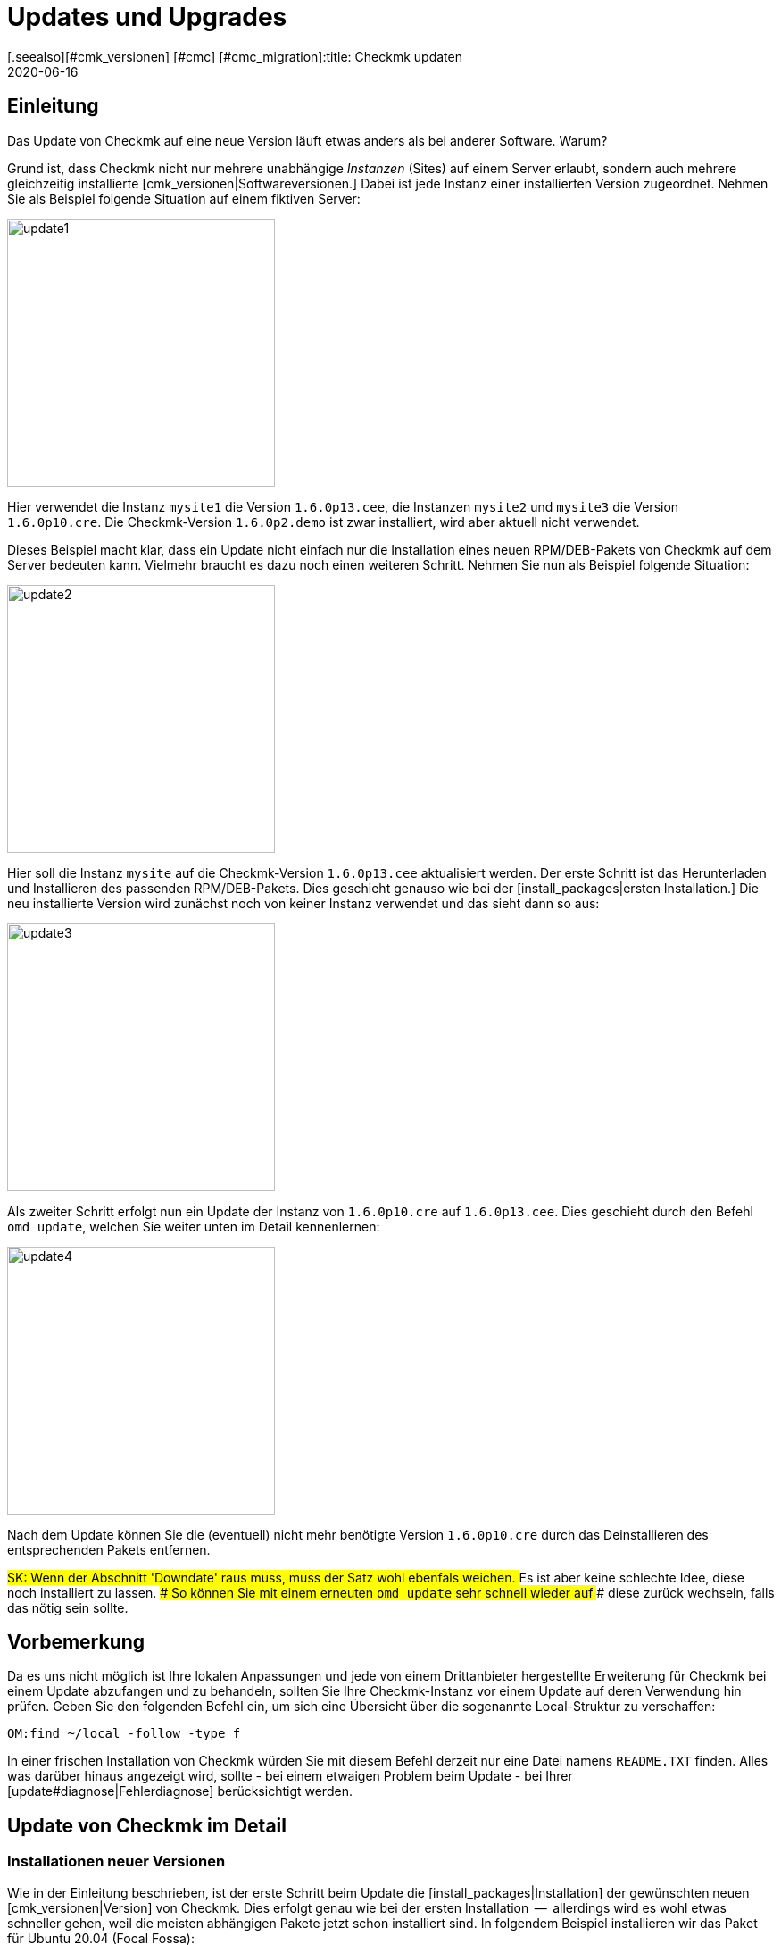 = Updates und Upgrades
:revdate: 2020-06-16
[.seealso][#cmk_versionen] [#cmc] [#cmc_migration]:title: Checkmk updaten
:description: Egal ob (FE), Open-Source- oder Enterprise Edition: Checkmk zu aktualisieren ist so einfach, wie möglich. Die Prinzipien dazu werden hier erklärt.

== Einleitung

Das Update von Checkmk auf eine neue Version läuft etwas anders
als bei anderer Software. Warum?

Grund ist, dass Checkmk nicht nur mehrere unabhängige _Instanzen_
(Sites) auf einem Server erlaubt, sondern auch mehrere gleichzeitig
installierte [cmk_versionen|Softwareversionen.] Dabei ist jede Instanz
einer installierten Version zugeordnet. Nehmen Sie als Beispiel folgende
Situation auf einem fiktiven Server:

image::bilder/update1.png[align=center,width=300]

Hier verwendet die Instanz `mysite1` die Version `1.6.0p13.cee`,
die Instanzen `mysite2` und `mysite3` die
Version `1.6.0p10.cre`. Die Checkmk-Version `1.6.0p2.demo` ist
zwar installiert, wird aber aktuell nicht verwendet.

Dieses Beispiel macht klar, dass ein Update nicht einfach nur die Installation
eines neuen RPM/DEB-Pakets von Checkmk auf dem Server bedeuten kann. Vielmehr
braucht es dazu noch einen weiteren Schritt. Nehmen Sie nun als Beispiel folgende
Situation:

image::bilder/update2.png[align=center,width=300]

Hier soll die Instanz `mysite` auf die Checkmk-Version
`1.6.0p13.cee` aktualisiert werden. Der erste Schritt ist das
Herunterladen und Installieren des passenden RPM/DEB-Pakets. Dies geschieht
genauso wie bei der [install_packages|ersten Installation.] Die neu installierte
Version wird zunächst noch von keiner Instanz verwendet und das sieht dann so
aus:

image::bilder/update3.png[align=center,width=300]

Als zweiter Schritt erfolgt nun ein Update der Instanz von `1.6.0p10.cre`
auf `1.6.0p13.cee`. Dies geschieht durch den Befehl `omd update`,
welchen Sie weiter unten im Detail kennenlernen:

image::bilder/update4.png[align=center,width=300]

Nach dem Update können Sie die (eventuell) nicht mehr benötigte Version
`1.6.0p10.cre` durch das Deinstallieren des entsprechenden Pakets
entfernen.

###SK: Wenn der Abschnitt 'Downdate' raus muss, muss der Satz wohl ebenfals weichen.
### Es ist aber keine schlechte Idee, diese noch installiert zu lassen.
### So können Sie mit einem erneuten `omd update` sehr schnell wieder auf
### diese zurück wechseln, falls das nötig sein sollte.


== Vorbemerkung

Da es uns nicht möglich ist Ihre lokalen Anpassungen und jede von einem
Drittanbieter hergestellte Erweiterung für Checkmk bei einem Update abzufangen
und zu behandeln, sollten Sie Ihre Checkmk-Instanz vor einem Update auf deren
Verwendung hin prüfen. Geben Sie den folgenden Befehl ein, um sich eine
Übersicht über die sogenannte Local-Struktur zu verschaffen:

[source,bash]
----
OM:find ~/local -follow -type f
----

In einer frischen Installation von Checkmk würden Sie mit diesem Befehl derzeit
nur eine Datei namens `README.TXT` finden. Alles was darüber hinaus
angezeigt wird, sollte - bei einem etwaigen Problem beim Update - bei Ihrer
[update#diagnose|Fehlerdiagnose] berücksichtigt werden.


[#detailed]
== Update von Checkmk im Detail

=== Installationen neuer Versionen

Wie in der Einleitung beschrieben, ist der erste Schritt beim Update die
[install_packages|Installation] der gewünschten neuen [cmk_versionen|Version] von Checkmk. Dies erfolgt
genau wie bei der ersten Installation  --  allerdings wird es wohl etwas schneller
gehen, weil die meisten abhängigen Pakete jetzt schon installiert sind. In
folgendem Beispiel installieren wir das Paket für Ubuntu 20.04 (Focal Fossa):

[source,bash]
----
RP:gdebi check-mk-enterprise-1.6.0p13_0.focal_amd64.deb
----

Die Liste der installierten Checkmk-Versionen können Sie jederzeit mit
dem Befehl `omd versions` abrufen:

[source,bash]
----
RP:omd versions
1.5.0p20.cre
1.5.0p24.cee
1.6.0p13.cee (default)
2020.06.10.cee
----

Eine dieser Versionen ist mit `(default)` markiert. Diese
_Defaultversion_ wird automatisch beim Anlegen von neuen Sites
verwendet, sofern Sie nicht mit `omd -V myversion create mysite` eine
andere angeben. Bei der Arbeit mit bestehenden Sites ist sie nicht relevant. Die
aktuelle Default&shy;version können Sie mit `omd version` abfragen und
mit `omd setversion` ändern:

[source,bash]
----
RP:omd version
1.5.0p20.cre
RP:omd setversion 1.6.0p13.cee
RP:omd version
1.6.0p13.cee
----

Beim Akualisieren oder Verwalten von _bestehenden_ Instanzen spielt die Defaultversion
keine Rolle. Der `omd`-Befehl startet immer automatisch in der zur angegebenen
Instanz passenden Version.

Eine Auflistung der aktuellen Instanzen und welche Versionen diese verwenden
liefert der Befehl `omd sites`:

[source,bash]
----
RP:omd sites
SITE             VERSION          COMMENTS
mysite           1.5.0p24.cre
test             1.6.0p13.cee     default version
----


[#execute]
=== Durchführen des Updates

Nachdem die gewünschte neue Version installiert ist, können Sie das
Update der Instanz durch&shy;führen. Dazu sind keine `root`-Rechte
erforderlich. Machen Sie das Update am besten als Instanz&shy;benutzer:

[source,bash]
----
RP:su - mysite
----

Stellen Sie sicher, dass die Instanz gestoppt ist:

[source,bash]
----
OM:omd stop
----

Das Updaten  --  also eigentlich das Umschalten auf eine andere Version  --  geschieht nun einfach
mit dem Befehl `omd update`:

[source,bash]
----
OM:omd update
----

Falls es mehr als eine mögliche Zielversion gibt, bekommen Sie diese zur Auswahl:

image::bilder/omd-update-2.png[align=center,width=340]

Beim Update von einer (RE) auf die (CSE) werden Sie sicherheitshalber noch
einmal auf diesen Umstand hingewiesen:

image::bilder/update_raw_to_enterprise.png[align=center,width=210]

Ein wichtiger Teil des Updates ist das Aktualisieren von
_mitausgelieferten_ Konfigurationsdateien. Dabei werden von
Ihnen evtl. vorgenommene Änderungen in diesen Dateien nicht einfach
verworfen, sondern zusammengeführt. Dies funktioniert sehr ähnlich zu
Versionskontrollsystemen, die versuchen, gleichzeitige Änderungen mehrerer
Entwickler in der gleichen Datei automatisch zusammenzuführen.

Manchmal -- wenn die Änderungen die gleiche Stelle der Datei betreffen --
funktioniert das nicht und es kommt zu einem _Konflikt._ Wie Sie diesen
lösen können, zeigen wir [update#conflicts|weiter unten.]

Das Update zeigt eine Liste aller angepassten Dateien und Verzeichnisse:

###SK: Ausgabe kürzen?

[source,bash]
----
2020-06-16 14:25:20 - Updating site 'mysite' from version 1.6.0p10.cre to 1.6.0p13.cee...

<b class=green>** Installed dir  var/check_mk/rrd
<b class=green>** Installed dir  var/check_mk/reports
<b class=green>** Installed dir  var/check_mk/reports/archive
<b class=green>** Installed file etc/logrotate.d/cmc
<b class=green>** Installed file etc/logrotate.d/mknotifyd
<b class=green>** Installed file etc/logrotate.d/liveproxyd
###<b class=green>** Installed file etc/logrotate.d/dcd
###<b class=green>** Installed file etc/init.d/cmc
###<b class=green>** Installed file etc/init.d/mknotifyd
###<b class=green>** Installed file etc/init.d/liveproxyd
###<b class=green>** Installed file etc/init.d/dcd
###<b class=green>** Installed link etc/rc.d/20-mknotifyd
###<b class=green>** Installed link etc/rc.d/85-dcd
###<b class=green>** Installed link etc/rc.d/80-cmc
###<b class=green>** Installed link etc/rc.d/20-liveproxyd
Executing update-pre-hooks script "cmk.update-pre-hooks"...OK
Output: Initializing application...
Loading GUI plugins...
Updating Checkmk configuration...
 + Rewriting WATO tags...
 + Rewriting WATO hosts and folders...
 + Rewriting WATO rulesets...
 + Rewriting autochecks...
 + Cleanup version specific caches...
Done

Finished update.
----

###SK: Zum Vergleich noch die alte Ausgabe:

###C+:
###2016-10-11 18:27:07 - Updating site 'mysite' from version 1.2.6p10.cre to 1.2.8p11.cee...
###
###<b class=green>** Unwanted       *var/log/nagios.log* (unchanged, deleted by you)
###<b class=green>** Updated        *etc/nagvis/nagvis.ini.php*
###<b class=green>** Updated        *etc/mk-livestatus/nagios.cfg*
###<b class=green>** Updated        *etc/check_mk/defaults*
###<b class=green>** Updated        *etc/apache/conf.d/02_fcgid.conf*
### Finished update.
###C-:

Wenn alles erfolgreich durchgelaufen ist, ist die Instanz auf die neue Version
umgeschaltet&nbsp;&#8230;

[source,bash]
----
OM:omd version
1.6.0p13.cee
----

&#8230; und kann gestartet werden:

[source,bash]
----
OM:omd start
----


=== Inkompatible Änderungen

Softwareentwicklung bedeutet Änderung. Und da wir immer daran arbeiten,
(CMK) modern zu halten, kommen wir manchmal nicht drumherum, alte Zöpfe
abzuschneiden und Änderungen zu machen, die _inkompatibel_ sind. Das
bedeutet, dass Sie nach einem Update _eventuell_ Ihre Konfiguration
anpassen oder wenigstens überprüfen sollten.

Ein typisches Beispiel dafür sind neue Check-Plugins, welche bestehende
Plugins ersetzen. Falls Sie eines der betroffenen Plugins einsetzen, ist nach
dem Update eine erneute [wato_services|Serviceerkennung] auf den betroffenen
Hosts notwendig.

Eine Übersicht über alle Änderungen in Checkmk inklusive einer Suchfunktion
finden Sie online in unseren
<a href="https://checkmk.de/check_mk-werks.php">Werks</a>.
Noch praktischer ist aber die in Checkmk eingebaute Funktion zur Recherche
in den Versionshinweisen. Zu diesen gelangen Sie mit einem Klick auf die
Versionsnummer links oben in der Seitenleiste:

image::bilder/update_click_version.png[align=center,width=75%]

(CMK) verfolgt dabei automatisch _neue_ inkompatible Änderungen
und warnt Sie entsprechend:

image::bilder/update_unacked.png[align=center,width=75%]

Sie können diese „Werks“ dann ansehen und mit einem Mausklick bestätigen.
Außerdem finden Sie eine Auflistung über die komplette Historie
der Änderungen inklusive einer Suchfunktion:

image::bilder/update_incomp_werks.png[align=border,width=75%]


###H2:Downdate  --  zurück zur alten Version
###
###Der Prozess zum Umschalten auf eine alte Version läuft völlig analog
###zum Update. Genau genommen ist es `omd update` völlig egal, ob die
###Zielversion neuer oder älter ist als die aktuelle Version. Somit können
###Sie hin- und herschalten wie Sie möchten.
###
###Bitte bedenken Sie aber auch, dass selbst wenn ein Downdate zu einer
###alten Version wunderbar funktioniert, Checkmk mit bestehenden Daten aus
###*neueren* Versionen nicht immer umgehen kann. Eine neue Checkmk-Version
###legt Daten und Konfiguration eventuell in einem erweiterten Format an,
###das eine alte Version nicht versteht.
###
###Eine Konfiguration, die mit WATO gepflegt wird, wird erst dann auf ein eventuell
###neues Format umgebaut, sobald Sie WATO aktiv verwenden und Änderungen
###speichern. Solange Sie das nicht getan haben, ist ein Wechsel zurück zur
###alten Version in der Regel unproblematisch.
###
###Falls Sie also noch nicht sicher sind, ob Sie zu einer früheren Version
###zurück müssen, empfehlen wir:
###
###LI:Machen Sie vor dem Update eine Datensicherung.
###LI:Probieren Sie die neue Version erst in Ruhe aus, bevor Sie Änderungen via WATO machen.

=== Das Update im Detail

Sind Sie neugierig, was beim Update genau „unter der Haube abläuft“? Oder
haben Sie beim Durchlauf von `omd update` Konflikte in Dateien bekommen?
Dann sollten Sie hier weiterlesen.

Bei `omd update` geschehen drei Dinge:

. Aktualisieren von Vorgabedateien unter `etc/` und `var/`, also solchen Dateien, die bei `omd create` erzeugt wurden.
. Umschalten der Version auf die Zielversion durch Ändern des symbolischen Links `version`, welcher sich im Site-Verzeichnis befindet.
. Nachbearbeitungen durch verschiedene Pakete (z.B. Checkmk). Insbesondere wird automatisch ein [.guihints]#Activate Changes# durchgeführt, um eine valide Konfiguration für den Kern zu erzeugen.

==== Aktualisieren von Dateien, Zusammenführen von Änderungen

Der erste Schritt ist der bei weitem umfangreichste. Hier zeigt sich ein
großer Vorteil von Checkmk gegenüber klassischen Software-Installationen:
(CMK) hilft Ihnen, alle Standard-Konfigurations&shy;dateien an die Erfordernisse
der neuen Version anzupassen. Dies ähnelt dem Vorgang beim Update einer
Linux-Distribution, geht aber in der Umsetzung darüber hinaus.
So behandelt Checkmk eine Vielzahl von Fällen, zum Beispiel:

* Zusammenführen von Dateiänderungen mit lokalen Änderungen des Benutzers.
* Dateien, Verzeichnisse und symbolische Links, die in der neuen Version obsolet sind oder vom Benutzer gelöscht wurden.
* Änderungen an den Berechtigungen.
* Änderungen des Dateityps (aus Verzeichnis oder Datei wird symbolischer Link oder umgekehrt).
* Änderungen des Ziels von symbolischen Links.

Dabei achtet Checkmk stets darauf, dass Ihre lokalen Änderungen erhalten bleiben,
gleichzeitig aber alle für die neue Version notwendigen Änderungen
umgesetzt werden.

[#conflicts]
==== Zusammenführen und Konflikte

Falls die neue Version eine Änderung an einer Konfigurationsdatei vorsieht,
an der Sie inzwischen selbst Änderungen vorgenommen haben, versucht Checkmk,
beide Änderungen automatisch zusammenzuführen (mergen). Dies geschieht
mit den gleichen Methoden, die auch Versions&shy;kontrollsysteme verwenden.

Am wenigsten Probleme gibt es immer dann, wenn Ihre und Checkmks Änderungen
räumlich weit genug auseinander liegen (mindestens ein paar Zeilen). Dann
geschieht das Mergen automatisch und ohne Ihre Hilfe.

Wenn zwei Änderungen kollidieren, weil sie die gleiche Stelle der Datei
betreffen, kann und will Checkmk nicht entscheiden, welche der beiden Änderungen
wichtiger ist. In diesem Fall werden Sie als Benutzer eingeschaltet und
können den Konflikt interaktiv auflösen:

image::bilder/omd-update.png[align=center,width=500]

Sie haben nun folgende Möglichkeiten:

[cols=, ]
|===
<td>*d*</td><td>Dies zeigt Ihnen die Unterschiede zwischen der neuen Defaultversion der Datei und Ihrer Version in Form eines "unified diff" (`diff -u`).</td><td>*y*</td><td>Dies ist ähnlich, zeigt aber ausgehend von der früheren Defaultversion, welche Änderungen Sie an der Datei gemacht haben.</td><td>*n*</td><td>Diese dritte Option schließt quasi das Dreieck und zeigt die Änderungen, welche (CMK) an der Datei vornehmen möchte.</td><td>*t*</td><td>Drücken Sie *t*, so wird Ihre Originaldatei  --  ohne den bereits erfolgreich gemergten Änderungen  --  in einem Editor geöffnet. Editieren Sie nun die Datei, um eventuellen Konflikten aus dem Weg zu gehen. Nach dem Schließen des Editors probiert (CMK) das Mergen erneut.</td><td>*k*</td><td>Hier entscheiden Sie sich dafür, die Datei so zu übernehmen, wie sie jetzt ist. Die erfolgreich eingebauten Änderungen bleiben. Ansonsten bleibt die Datei so, wie von Ihnen angepasst.</td><td>*r*</td><td>So stellen Sie Ihre Datei im Ausgangszustand wieder her und verzichten auf das Update von (CMK) für diese Datei. Möglicherweise notwendige Anpassung müssen Sie selbst vornehmen.</td><td>*i*</td><td>Installieren der neuen Defaultdatei: Ihre Änderungen an der Datei gehen verloren.</td><td>*s*</td><td>Wenn Sie unsicher sind, können Sie mit *s* eine Shell öffnen. Sie befinden sich im Verzeichnis, in der die betroffene Datei liegt, und können sich ein Bild von der Lage machen. Beenden Sie die Shell mit Strg-D, um das Update fortzusetzen.</td><td>*a*</td><td>Abbruch des Updates. Die Instanz bleibt auf der alten Version. Die bereits geänderten Dateien bleiben aber geändert! Sie können jederzeit einen neuen Update-Versuch starten.</td>|===


==== Weitere Konfliktsituationen

Neben dem inhaltlichen Zusammenführen von Dateien gibt es noch
eine ganze Reihe weiterer Fälle, in denen Checkmk Ihre Entscheidung braucht.
Dies sind teils sehr ungewöhnliche Situationen, die aber trotzdem
korrekte Behandlung brauchen. Checkmk wird Ihnen in diesen Fällen stets
die Auswahl geben, Ihre Version beizubehalten oder die neue Defaultversion
zu übernehmen. Außerdem haben Sie immer die Möglichkeit eines Abbruchs
oder können eine Shell öffnen. Beispiele für solche Fälle sind:

* Kollidierende Änderungen des Dateityps (z.B. wenn eine Datei durch einen symbolischen Link ersetzt wird).
* Kollidierende Änderungen an den Dateirechten.
* Geänderte Dateien, die in der neuen Version entfallen.
* Von Ihnen angelegte Dateien, Verzeichnisse oder Links, die mit neuen Dateien/Verzeichnissen/Links kollidieren.


==== Erklärung der Ausgaben beim Update

Immer wenn der Updatevorgang automatisch Änderungen an Dateien macht,
gibt er eine Zeile zur Erklärung aus. Dabei gibt es folgende Möglichkeiten
(wenn von Datei die Rede ist, gilt dies analog auch für Links und
Verzeichnisse):

[cols=, ]
|===

<td class="tt" width="20%">Updated
|Eine Datei hat sich in der neuen Version geändert. Da Sie keine Änderungen
an der Datei gemacht haben, setzt (CMK) einfach die neue Defaultversion der Datei ein.


|`Merged`
|Eine Datei hat sich in der neuen Version geändert, während Sie gleichzeitig andere Änderungen
an der Datei gemacht haben. Beide konnten konfliktfrei zusammengeführt werden.


|`Identical`
|Eine Datei hat sich in der neuen Version geändert. Gleichzeitig haben Sie
die Datei selbst schon in genau der gleichen Art geändert. (CMK) muss nichts unternehmen.


|`Installed`
|Die neue Version bringt eine neue Konfigurationsdatei mit, welche soeben installiert wurde.


|`Identical&nbsp;new`
|Die neue Version bringt eine Datei mit, inzwischen haben Sie selbst die
gleiche Datei mit dem gleichen Inhalt angelegt.


|`Obsolete`
|In der neuen Version ist eine Datei (Link, Verzeichnis) weggefallen.
Sie haben diese Datei sowieso schon gelöscht. Nicht passiert.


|`Vanished`
|Auch hier ist eine Datei weggefallen, welche Sie aber weder gelöscht
noch verändert haben. (CMK) entfernt diese Datei automatisch.


|`Unwanted`
|Sie haben eine Datei gelöscht, die normalerweise vorhanden ist. Da sich
in der neuen Version keine Änderung in der Datei ergeben hat, belässt
es (CMK) dabei, dass die Datei fehlt.


|`Missing`
|Sie haben eine Datei gelöscht, an der sich in der neuen Version Änderungen
ergeben haben. (CMK) legt die Datei nicht neu an, warnt Sie aber durch diese Ausgabe.


|`Permissions`
|(CMK) hat die Berechtigungen einer Datei aktualisiert, da in der
neuen Version andere Rechte gesetzt sind.

|===


=== Update ohne Benutzerinteraktion

Möchten Sie das Softwareupdate von Checkmk automatisieren? Dann werden Sie vielleicht
erstmal an den interaktiven Rückfragen von `omd update` gescheitert sein.
Dafür gibt es eine einfache Lösung: Der Befehl kennt nämlich Optionen, die speziell
für den Einsatz in Skripten gedacht sind:

* Die Option `-f` oder `--force` direkt nach `omd` verhindert alle Fragen vom Typ „Sind Sie sicher...“.
* Die Option `--conflict=` direkt nach `update` setzt das gewünschte Verhalten bei einem Dateikonflikt.

Mögliche Werte für `--conflict=` sind:

[cols=, ]
|===


<td class="tt" width="25%">--conflict=keepold
|Behält im Konfliktfall Ihre eigene modifizierte Version der Datei. Eventuell ist (CMK) dann
aber nicht lauffähig und ein manuelles Nacharbeiten erforderlich.


|`--conflict=install`
|Installiert im Konfliktfall die neue Standardversion der Datei. Damit gehen lokale
Änderungen in der Datei zumindest teilweise verloren.


|`--conflict=abort`
|Bricht das Update im Konfliktfall ab. Das bedeutet aber *nicht,* dass alles
auf den alten Stand zurückgerollt wird. Etliche Konfigurationsdateien sind eventuell
schon umgestellt. Als Version ist aber noch die alte Version eingestellt.


|`--conflict=ask`
|Dies ist das Standardverhalten, somit ist die Option in dieser Form eigentlich
wirkungslos.

|===

Ein Beispiel für den kompletten Befehl für ein automatisches Update der Instanz `mysite`
auf die Version `1.6.0p13.cee`:

[source,bash]
----
RP:omd stop mysite ; omd -f -V 1.6.0p13.cee update --conflict=install mysite && omd start
----

Durch das `&amp;&amp;` vor dem `omd start` wird ein Starten der
Instanz verhindert, falls das `omd update` mit einem Fehler abbricht.
Ersetzen Sie das `&amp;&amp;` durch ein Semikolon (`;`), falls Sie
einen Start auch in diesem Fall unbedingt versuchen wollen.

Falls Sie sicher sind, dass Sie nur eine einzige Checkmk-Instanz auf dem Server
haben, können Sie deren Namen zur Verwendung in einem Shellskript einfach
in einer Variable einfangen:

[source,bash]
----
RP:omd sites --bare
mysite
RP:SITENAME=$(omd sites --bare)
RP:echo $SITENAME
mysite
----

Das ermöglicht Ihnen, obige Zeile vom Namen der Instanz unabhängig zu machen.
Ein kleines Shellskript könnte z.B. so aussehen:

.update.sh

----#!/bin/bash
SITE=$(omd sites --bare)
VERSION=1.6.0p13.cee

omd stop $SITE
omd -f -V $VERSION update --conflict=install $SITE  && omd start $SITE
----

### SK: Au Banan... eigentlich müsste der folgende Abschnitt zum Update eines CMK-Docker-Container nicht hier verlinkt werden, sondern komplett hier stehen.
### SK: Dafür müsste der Abschnitt aber leicht umgeschrieben werden und das ist grad nicht Prio Numero Uno.
### SK: Deshalb erstmal dieser wunderschöne Verweis:

== Docker-Container aktualisieren

Die Aktualisierung von Checkmk ab Version VERSION[1.5.0p13] lässt sich ebenfalls
sehr einfach bewerkstelligen und wird in dem Artikel
[managing_docker#update_easy|Checkmk-Server im Docker-Container]
beschrieben.

Sollten sie einen Checkmk-Container vor Version VERSION[1.5.0p13] updaten wollen,
sind einige zusätzliche Schritte notwendig die in
[managing_docker#update_complex|Detailliertes Update für frühere Checkmk-Images]
beschrieben werden.


[#updatedemo]
== Upgrade der (FE) auf die Vollversion

Haben Sie Ihre erste Installation von Checkmk mit der (FE) gemacht? Sobald Sie
eine Subskription der (SE) oder (ME) haben, können Sie Ihre bestehende Instanz
einfach auf die Vollversion upgraden.

Das Vorgehen ist exakt wie beim „normalen“ Update. Der einzige
Unterschied ist, dass Sie von einer Version mit der Endung `.demo`
auf eine Version mit der Endung `.cee` upgraden.  Installieren Sie
einfach das gewünschte Paket der Vollversion und schalten Sie dann die
bestehende Instanz mit `omd update` auf diese um.

Am einfachsten geht das, wenn beide Versionen bis auf das Suffix `.demo`
bzw. `.cee` identisch sind.  Was die Funktionalität betrifft, ist die
(FE) völlig identisch mit der Vollversion. Daher ergeben sich durch das
Upgrade keinerlei Unterschiede.

Ein gleichzeitiger Wechsel der eigentlichen Version ist aber durchaus
möglich. Dabei gelten die gleichen Grundsätze wie bei einem normalen Update
von Checkmk.

[#updatecma]
[#upgrade]
=== Upgrade der Checkmk-Appliance

Auch eine Demo-Appliance können Sie ohne Datenverlust auf eine Vollversion
mit einer der (EE) upgraden:

. Spielen Sie auf der Appliance über deren Web-GUI eine [appliance_usage#cma_webconf_firmware|aktuelle Firmware] der Vollversion ein.
. Installieren Sie in der [appliance_usage#manage_cmk|Versionsverwaltung] der Appliance eine Vollversion einer der (EE).
. Stellen Sie in der [appliance_usage#site_management|Instanzverwaltung] der Appliance die Instanzen auf diese Version um.


[#updateraw]
== Upgrade der (RE) auf eine der (EE)

Auch ein Upgrade der (CRE) auf eine der (EE) ist möglich.  Auch hier ist das
Vorgehen wie gehabt: Gewünschtes Paket installieren und Instanzen
mit `omd update` umstellen.

Da der (RE) etliche Module und Features der (EE) fehlen, gibt es allerdings nach
der Umstellung ein paar Dinge zu beachten. Der entscheidende Punkt ist, dass
beim Anlegen von _neuen_ Instanzen der (RE) bzw. (EE) _unterschiedliche
Defaulteinstellungen_ gesetzt werden.


==== Nagios vs. CMC

Da die (RE) nur Nagios als Kern unterstützt, ist dieser bei Instanzen,
die mit der (RE) erstellt wurden voreingestellt. Diese Einstellung bleibt
beim Upgrade auf die (CSE) erhalten. Das bedeutet, dass Sie nach einem Upgrade
zunächst weiterhin mit Nagios als Kern fahren. Eine Umstellung auf den CMC
erfolgt mit `omd config` und wird in einem
[cmc_migration|eigenen Artikel] beschrieben.


==== RRD-Format

Die (EE) unterstützen ein alternatives Format für die Speicherung historischer
Messdaten, welches deutlich weniger Platten-I/O erzeugt. Bei neuen
(EE)-Instanzen ist dies automatisch voreingestellt. (RE)-Instanzen werden auch
hier beim Upgrade nicht automatisch umgestellt. Wie das Umstellen geht,
beschreibt ein eigener [graphing#rrdformat|Abschnitt] im Artikel über
[graphing|Messwerte und Graphen.]


==== Alarmspooler

Die (RE) hat keinen Alarmspooler. Deswegen ist dieser nach dem Umstieg auf
eine der (EE) ausgeschaltet. Wie dieser eingeschaltet werden kann, erfahren
Sie [distributed_monitoring#activatemknotifyd|hier.]


== Deinstallieren von Checkmk

Das Deinstallieren von nicht mehr benötigten Checkmk-Versionen geschieht mit
dem Paketmanager des Betriebssystems. Geben Sie hier den Namen des installierten
Pakets an, nicht den Dateinamen der ursprünglichen RPM/DEB-Datei. Wichtig:
Löschen Sie nur solche Checkmk-Versionen, die von keiner Instanz mehr verwendet
werden!

Nicht mehr benötigte Checkmk-Instanzen können Sie einfach mit `omd rm`
entfernen (und dabei alle Daten löschen!):

[source,bash]
----
RP:omd rm mysite
----

==== SLES, RedHat, CentOS

So finden Sie bei RPM-basierten Systemen heraus, welche Checkmk-Pakete
installiert sind:

[source,bash]
----
RP:rpm -qa | grep check-mk
check-mk-enterprise-1.5.0p24-el7-38.x86_64
check-mk-enterprise-1.6.0p13-el7-38.x86_64
check-mk-enterprise-2020.06.10-el7-38.x86_64
check-mk-raw-1.5.0p20-el7-38.x86_64
----

Das Löschen geschieht mit `rpm -e`:

[source,bash]
----
RP:rpm -e check-mk-enterprise-1.5.0p24-el7-38.x86_64
----


==== Debian, Ubuntu

So finden Sie heraus, welche Pakete installiert sind:

[source,bash]
----
RP:dpkg -l | grep check-mk
ii  check-mk-enterprise-1.5.0p24    0.bionic  amd64  Check_MK is a full featured system monitoring
ii  check-mk-enterprise-1.6.0p13    0.bionic  amd64  Checkmk - Best-in-class infrastructure & application monitoring
ii  check-mk-enterprise-2020.06.10  0.bionic  amd64  Checkmk - Best-in-class infrastructure & application monitoring
ii  check-mk-raw-1.5.0p20           0.bionic  amd64  Check_MK is a full featured system monitoring
----

Die Deinstallation geschieht mit `dpkg --purge`:

[source,bash]
----
RP:dpkg --purge check-mk-enterprise-1.5.0p24
(Lese Datenbank ... 174744 Dateien und Verzeichnisse sind derzeit installiert.)
Entfernen von check-mk-enterprise-1.5.0p24 (0.bionic) ...
Löschen der Konfigurationsdateien von check-mk-enterprise-1.5.0p24 (0.bionic) ...
----

[#diagnose]
== Diagnosemöglichkeiten

Sollte es beim Update von Checkmk mal zu einem Fehler kommen, liegt diesem zumeist
eine der folgenden drei Ursachen zugrunde:

* Sie haben eine inkompatible Erweiterung installiert.
* Es befinden sich inkompatible Skripte in der Local-Struktur von Checkmk.
* Der durch ein inkompatibles Werk notwendige manuelle Eingriff wurde nicht vorgenommen.

Eine Liste aller in installierten Erweiterungspakete und auch nicht paketierter
Dateien zeigt Ihnen Checkmk nach der Eingabe der folgenden beiden Befehle an:

[source,bash]
----
OM:mkp list
OM:mkp find
----

Überprüfen Sie die Ausgaben dieser Befehle auf Erweiterungen und Dateien, die
eventuell schon lange in Ihrer Checkmk-Site liegen und gar nicht mehr benötigt
werden (weil deren Funktion bspw. inzwischen direkt von Checkmk erbracht wird)
oder die Sie gar nicht mehr zuordnen können. Um deren Einfluss auf das Update zu
prüfen, können Sie Kopien dieser Erweiterungen und Dateien anlegen und zumindest
vorübergehend aus Ihrer Check-Instanz entfernen.

###Weitere
###
###C+:
###OM:find ~/local -follow -type f
###C-:
###
###Führen Sie anschließend mit cmk-update-config -v ein Update der Konfiguration durch.
###
###Ihre erste Anlaufstelle, um einem Problem beim Update auf die Schliche zu kommen
###sollte immer das Update-Log ~/var/log/update.log sein.
###
###mkp list
###mkp find
###find -L ~/local > local-files.txt
###
###
###cmk -Uvv
###~/var/log/update.log

== Dateien und Verzeichnisse

Hier finden Sie für diesen Artikel relevante Dateien und Verzeichnisse. Pfade,
die nicht mit einem `/` beginnen, gelten wie immer ab dem
Homeverzeichnis der Instanz (`/omd/sites/mysite`):


[cols=, options="header"]
|===


|Pfad
|Bedeutung


|`version`
|Symbolischer Link auf die Installation der
von dieser Instanz verwendeten (CMK)-Version.


|`/omd/versions`
|Unterhalb dieses Verzeichnisses existiert für jede installierte
(CMK)-Version ein Unterverzeichnis. Die Dateien gehören `root` und
werden niemals geändert.


|`/omd/sites`
|Unterhalb liegt für jede Instanz dessen Homeverzeichnis mit den Konfigurationsdateien
und den variablen Daten. Die Datene gehören dem Instanzbenutzer und werden durch
Konfiguration und Betrieb geändert.


|`/usr/bin/omd`
|Verwaltungsbefehl für (CMK)-Instanzen. Dies ist ein symbolischer Link in das
`bin`-Verzeichnis der Defaultversion. Sobald auf eine bestimmte Instanz zugegriffen
wird, ersetzt sich der `omd`-Befehl selbst durch denjenigen der passenden
Version.

|===
